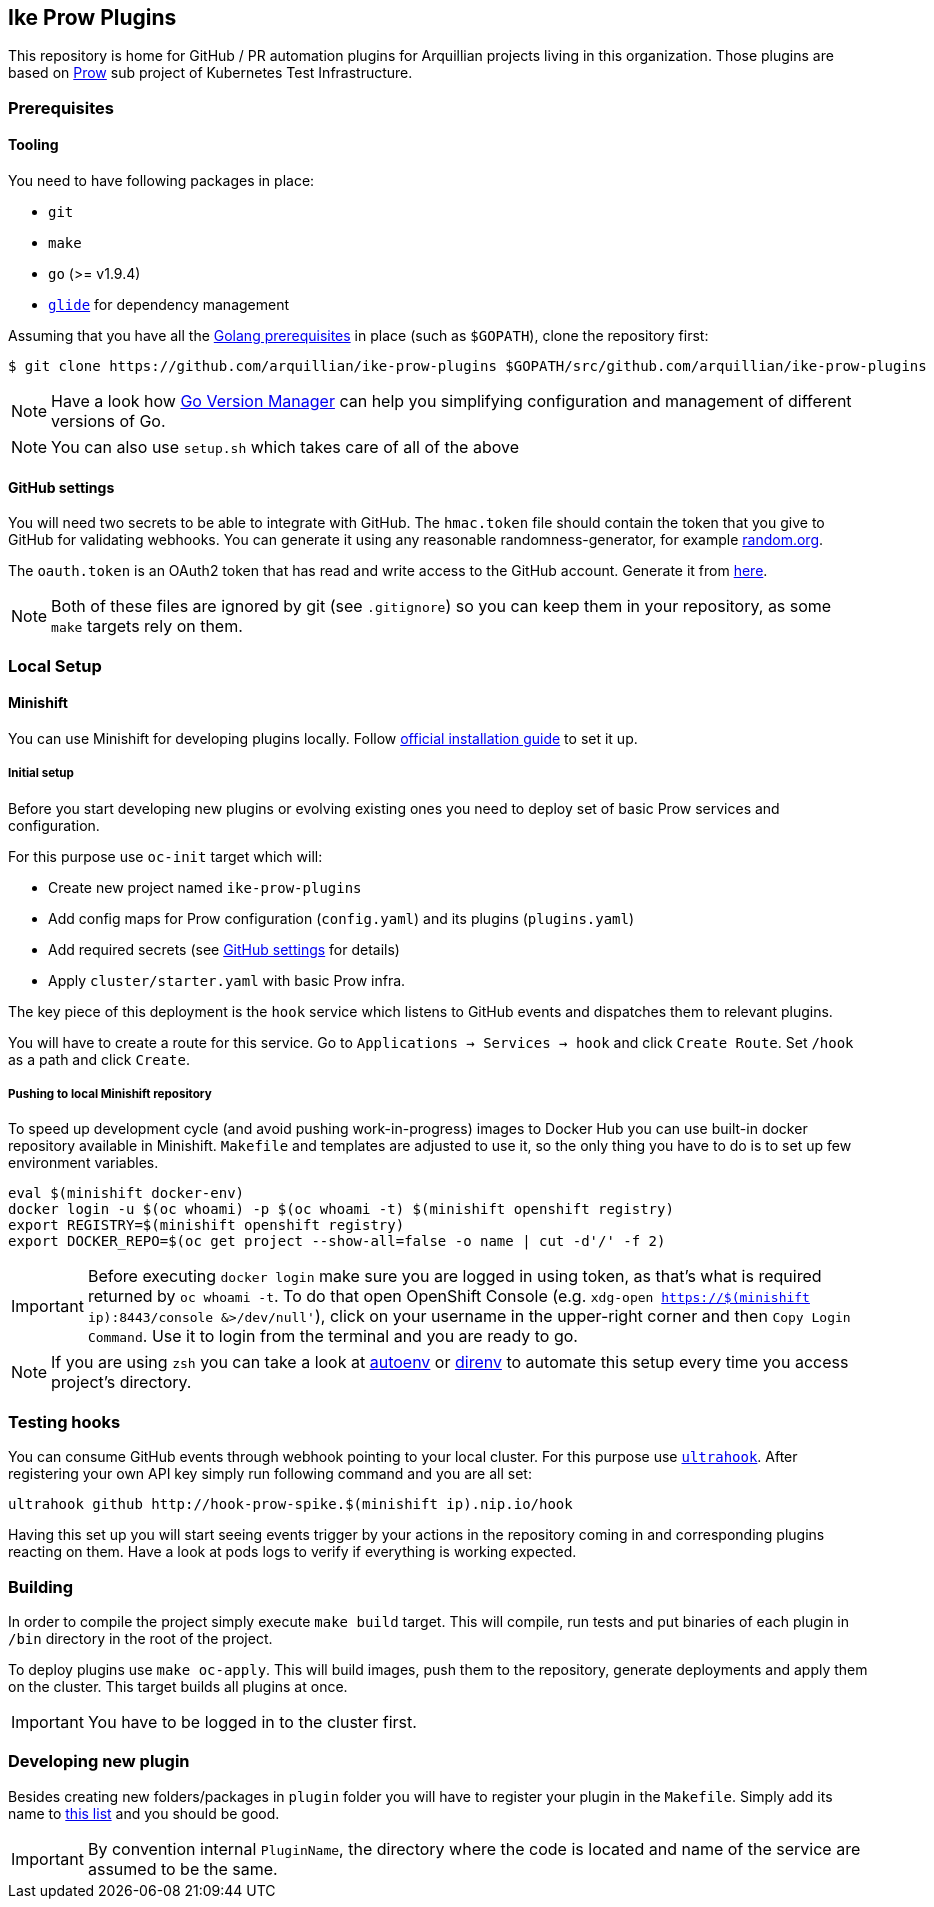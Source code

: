 == Ike Prow Plugins

This repository is home for GitHub / PR automation plugins for Arquillian projects living in this organization. Those
plugins are based on link:https://github.com/kubernetes/test-infra/tree/master/prow[Prow] sub project of
Kubernetes Test Infrastructure.

=== Prerequisites

==== Tooling

You need to have following packages in place:

* `git`
* `make`
* `go` (>= v1.9.4)
* link:https://glide.sh/[`glide`] for dependency management

Assuming that you have all the link:https://golang.org/doc/install[Golang prerequisites] in place (such as `$GOPATH`), clone the repository first:

[source,bash]
----
$ git clone https://github.com/arquillian/ike-prow-plugins $GOPATH/src/github.com/arquillian/ike-prow-plugins
----

NOTE: Have a look how link:https://github.com/moovweb/gvm[Go Version Manager] can help you simplifying configuration and
management of different versions of Go.

NOTE: You can also use `setup.sh` which takes care of all of the above

==== GitHub settings [[gh-settings]]

You will need two secrets to be able to integrate with GitHub. The `hmac.token` file should contain the token that
you give to GitHub for validating webhooks. You can generate it using any reasonable randomness-generator, for example
link:http://random.org[random.org].

The `oauth.token` is an OAuth2 token that has read and write access to the GitHub account. Generate it from
link:https://github.com/settings/tokens/new[here].

NOTE: Both of these files are ignored by git (see `.gitignore`) so you can keep them in your repository, as some `make`
targets rely on them.

=== Local Setup

==== Minishift

You can use Minishift for developing plugins locally.
Follow link:https://docs.openshift.org/latest/minishift/getting-started/installing.html#installing-instructions[official installation guide] to set it up.

===== Initial setup

Before you start developing new plugins or evolving existing ones you need to deploy set of basic Prow services and configuration.

For this purpose use `oc-init` target which will:

* Create new project named `ike-prow-plugins`
* Add config maps for Prow configuration (`config.yaml`) and its plugins (`plugins.yaml`)
* Add required secrets (see <<gh-settings>> for details)
* Apply `cluster/starter.yaml` with basic Prow infra.

The key piece of this deployment is the `hook` service which listens to GitHub events and dispatches them to relevant plugins.

You will have to create a route for this service. Go to `Applications -> Services -> hook` and click `Create Route`.
Set `/hook` as a path and click `Create`.

===== Pushing to local Minishift repository

To speed up development cycle (and avoid pushing work-in-progress) images to Docker Hub you can use built-in docker repository available in Minishift.
`Makefile` and templates are adjusted to use it, so the only thing you have to do is to set up few environment variables.

[source,bash]
----
eval $(minishift docker-env)
docker login -u $(oc whoami) -p $(oc whoami -t) $(minishift openshift registry)
export REGISTRY=$(minishift openshift registry)
export DOCKER_REPO=$(oc get project --show-all=false -o name | cut -d'/' -f 2)
----

IMPORTANT: Before executing `docker login` make sure you are logged in using token, as that's what is required returned
by `oc whoami -t`. To do that open OpenShift Console (e.g. `xdg-open https://$(minishift ip):8443/console &>/dev/null'`),
click on your username in the upper-right corner and then `Copy Login Command`. Use it to login from the terminal and
you are ready to go.

NOTE: If you are using `zsh` you can take a look at link:https://github.com/kennethreitz/autoenv[autoenv] or
link:https://direnv.net/[direnv] to automate this setup every time you access project's directory.

=== Testing hooks

You can consume GitHub events through webhook pointing to your local cluster. For this purpose use
link:http://www.ultrahook.com/[`ultrahook`]. After registering your own API key simply run following command and you
are all set:

[source,bash]
----
ultrahook github http://hook-prow-spike.$(minishift ip).nip.io/hook
----

Having this set up you will start seeing events trigger by your actions in the repository coming in and
corresponding plugins reacting on them. Have a look at pods logs to verify if everything is working expected.

=== Building

In order to compile the project simply execute `make build` target. This will compile, run tests and put binaries of each
plugin in `/bin` directory in the root of the project.

To deploy plugins use `make oc-apply`. This will build images, push them to the repository, generate deployments and apply
them on the cluster. This target builds all plugins at once.

IMPORTANT: You have to be logged in to the cluster first.

=== Developing new plugin

Besides creating new folders/packages in `plugin` folder you will have to register your plugin in the `Makefile`. Simply
add its name to link:https://github.com/arquillian/ike-prow-plugins/blob/308909d88c7bee02b96236121fd25d4e9d08d88b/Makefile#L4[this list] and you should be good.

IMPORTANT: By convention internal `PluginName`, the directory where the code is located and name of the service are assumed to
be the same.
